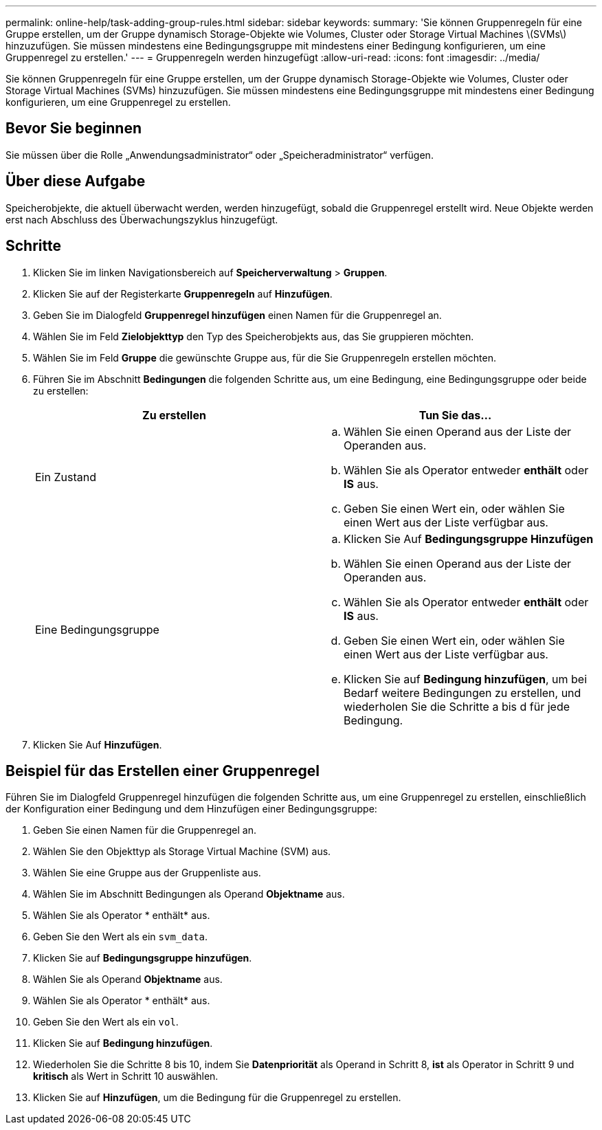 ---
permalink: online-help/task-adding-group-rules.html 
sidebar: sidebar 
keywords:  
summary: 'Sie können Gruppenregeln für eine Gruppe erstellen, um der Gruppe dynamisch Storage-Objekte wie Volumes, Cluster oder Storage Virtual Machines \(SVMs\) hinzuzufügen. Sie müssen mindestens eine Bedingungsgruppe mit mindestens einer Bedingung konfigurieren, um eine Gruppenregel zu erstellen.' 
---
= Gruppenregeln werden hinzugefügt
:allow-uri-read: 
:icons: font
:imagesdir: ../media/


[role="lead"]
Sie können Gruppenregeln für eine Gruppe erstellen, um der Gruppe dynamisch Storage-Objekte wie Volumes, Cluster oder Storage Virtual Machines (SVMs) hinzuzufügen. Sie müssen mindestens eine Bedingungsgruppe mit mindestens einer Bedingung konfigurieren, um eine Gruppenregel zu erstellen.



== Bevor Sie beginnen

Sie müssen über die Rolle „Anwendungsadministrator“ oder „Speicheradministrator“ verfügen.



== Über diese Aufgabe

Speicherobjekte, die aktuell überwacht werden, werden hinzugefügt, sobald die Gruppenregel erstellt wird. Neue Objekte werden erst nach Abschluss des Überwachungszyklus hinzugefügt.



== Schritte

. Klicken Sie im linken Navigationsbereich auf *Speicherverwaltung* > *Gruppen*.
. Klicken Sie auf der Registerkarte *Gruppenregeln* auf *Hinzufügen*.
. Geben Sie im Dialogfeld *Gruppenregel hinzufügen* einen Namen für die Gruppenregel an.
. Wählen Sie im Feld *Zielobjekttyp* den Typ des Speicherobjekts aus, das Sie gruppieren möchten.
. Wählen Sie im Feld *Gruppe* die gewünschte Gruppe aus, für die Sie Gruppenregeln erstellen möchten.
. Führen Sie im Abschnitt *Bedingungen* die folgenden Schritte aus, um eine Bedingung, eine Bedingungsgruppe oder beide zu erstellen:
+
[cols="1a,1a"]
|===
| Zu erstellen | Tun Sie das... 


 a| 
Ein Zustand
 a| 
.. Wählen Sie einen Operand aus der Liste der Operanden aus.
.. Wählen Sie als Operator entweder *enthält* oder *IS* aus.
.. Geben Sie einen Wert ein, oder wählen Sie einen Wert aus der Liste verfügbar aus.




 a| 
Eine Bedingungsgruppe
 a| 
.. Klicken Sie Auf *Bedingungsgruppe Hinzufügen*
.. Wählen Sie einen Operand aus der Liste der Operanden aus.
.. Wählen Sie als Operator entweder *enthält* oder *IS* aus.
.. Geben Sie einen Wert ein, oder wählen Sie einen Wert aus der Liste verfügbar aus.
.. Klicken Sie auf *Bedingung hinzufügen*, um bei Bedarf weitere Bedingungen zu erstellen, und wiederholen Sie die Schritte a bis d für jede Bedingung.


|===
. Klicken Sie Auf *Hinzufügen*.




== Beispiel für das Erstellen einer Gruppenregel

Führen Sie im Dialogfeld Gruppenregel hinzufügen die folgenden Schritte aus, um eine Gruppenregel zu erstellen, einschließlich der Konfiguration einer Bedingung und dem Hinzufügen einer Bedingungsgruppe:

. Geben Sie einen Namen für die Gruppenregel an.
. Wählen Sie den Objekttyp als Storage Virtual Machine (SVM) aus.
. Wählen Sie eine Gruppe aus der Gruppenliste aus.
. Wählen Sie im Abschnitt Bedingungen als Operand *Objektname* aus.
. Wählen Sie als Operator * enthält* aus.
. Geben Sie den Wert als ein `svm_data`.
. Klicken Sie auf *Bedingungsgruppe hinzufügen*.
. Wählen Sie als Operand *Objektname* aus.
. Wählen Sie als Operator * enthält* aus.
. Geben Sie den Wert als ein `vol`.
. Klicken Sie auf *Bedingung hinzufügen*.
. Wiederholen Sie die Schritte 8 bis 10, indem Sie *Datenpriorität* als Operand in Schritt 8, *ist* als Operator in Schritt 9 und *kritisch* als Wert in Schritt 10 auswählen.
. Klicken Sie auf *Hinzufügen*, um die Bedingung für die Gruppenregel zu erstellen.


